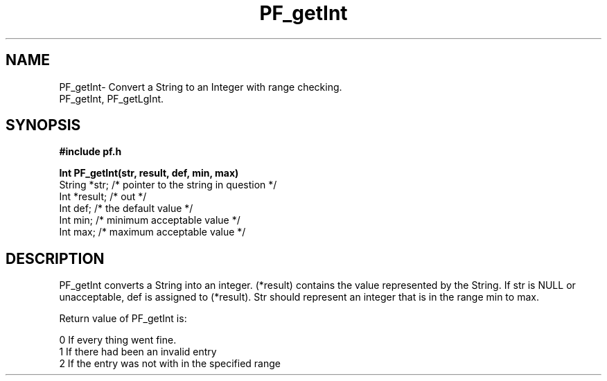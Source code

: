 .TH PF_getInt 3GF
.UC 4
.SH NAME
PF_getInt\- Convert a String to an Integer with range checking.
.br
PF_getInt, PF_getLgInt.
.SH SYNOPSIS
.B #include "pf.h"
.PP
.B Int PF_getInt(str, result, def, min, max)
.nf
String *str;    /* pointer to the string in question */
Int *result;    /* out */ 
Int def;        /* the default value */
Int min;        /* minimum acceptable value */
Int max;        /* maximum acceptable value */
.fi
.SH DESCRIPTION
.PP
PF_getInt converts a String into an integer.
(*result) contains  the value represented by the String.
If  str is NULL or unacceptable, def is assigned to (*result).
Str should represent an integer that is in the range min to max.
.PP
Return value of PF_getInt is:
.nf

      0       If every thing went fine.
      1       If there had been an invalid entry
      2       If the entry was not with in the specified range
.fi
